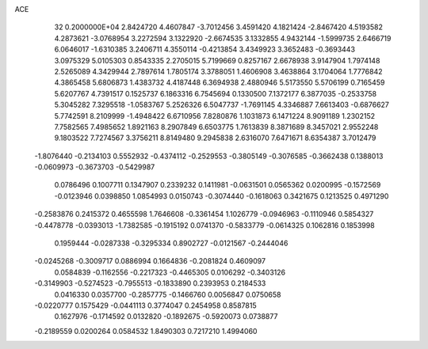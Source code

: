 ACE                                                                             
   32  0.2000000E+04
   2.8424720   4.4607847  -3.7012456   3.4591420   4.1821424  -2.8467420
   4.5193582   4.2873621  -3.0768954   3.2272594   3.1322920  -2.6674535
   3.1332855   4.9432144  -1.5999735   2.6466719   6.0646017  -1.6310385
   3.2406711   4.3550114  -0.4213854   3.4349923   3.3652483  -0.3693443
   3.0975329   5.0105303   0.8543335   2.2705015   5.7199669   0.8257167
   2.6678938   3.9147904   1.7974148   2.5265089   4.3429944   2.7897614
   1.7805174   3.3788051   1.4606908   3.4638864   3.1704064   1.7776842
   4.3865458   5.6806873   1.4383732   4.4187448   6.3694938   2.4880946
   5.5173550   5.5706199   0.7165459   5.6207767   4.7391517   0.1525737
   6.1863316   6.7545694   0.1330500   7.1372177   6.3877035  -0.2533758
   5.3045282   7.3295518  -1.0583767   5.2526326   6.5047737  -1.7691145
   4.3346887   7.6613403  -0.6876627   5.7742591   8.2109999  -1.4948422
   6.6710956   7.8280876   1.1031873   6.1471224   8.9091189   1.2302152
   7.7582565   7.4985652   1.8921163   8.2907849   6.6503775   1.7613839
   8.3871689   8.3457021   2.9552248   9.1803522   7.7274567   3.3756211
   8.8149480   9.2945838   2.6316070   7.6471671   8.6354387   3.7012479
  -1.8076440  -0.2134103   0.5552932  -0.4374112  -0.2529553  -0.3805149
  -0.3076585  -0.3662438   0.1388013  -0.0609973  -0.3673703  -0.5429987
   0.0786496   0.1007711   0.1347907   0.2339232   0.1411981  -0.0631501
   0.0565362   0.0200995  -0.1572569  -0.0123946   0.0398850   1.0854993
   0.0150743  -0.3074440  -0.1618063   0.3421675   0.1213525   0.4971290
  -0.2583876   0.2415372   0.4655598   1.7646608  -0.3361454   1.1026779
  -0.0946963  -0.1110946   0.5854327  -0.4478778  -0.0393013  -1.7382585
  -0.1915192   0.0741370  -0.5833779  -0.0614325   0.1062816   0.1853998
   0.1959444  -0.0287338  -0.3295334   0.8902727  -0.0121567  -0.2444046
  -0.0245268  -0.3009717   0.0886994   0.1664836  -0.2081824   0.4609097
   0.0584839  -0.1162556  -0.2217323  -0.4465305   0.0106292  -0.3403126
  -0.3149903  -0.5274523  -0.7955513  -0.1833890   0.2393953   0.2184533
   0.0416330   0.0357700  -0.2857775  -0.1466760   0.0056847   0.0750658
  -0.0220777   0.1575429  -0.0441113   0.3774047   0.2454958   0.8587815
   0.1627976  -0.1714592   0.0132820  -0.1892675  -0.5920073   0.0738877
  -0.2189559   0.0200264   0.0584532   1.8490303   0.7217210   1.4994060
